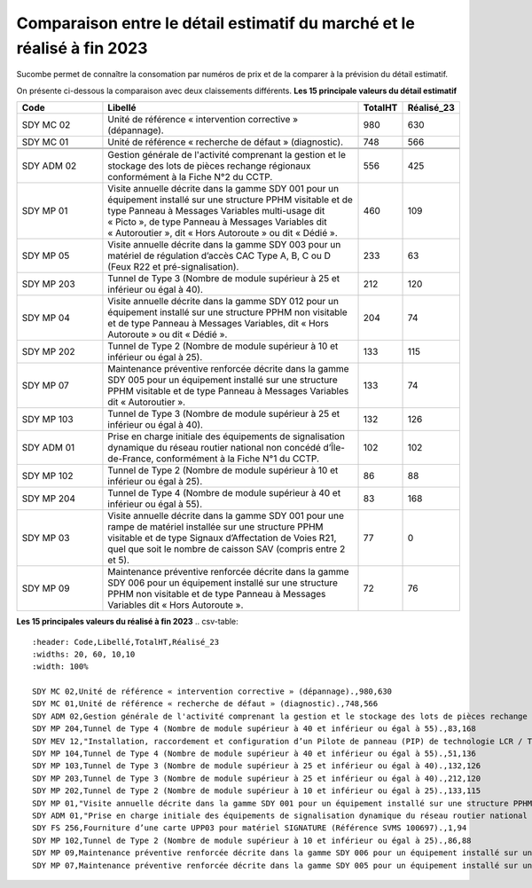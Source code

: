 Comparaison entre le détail estimatif du marché et le réalisé à fin 2023
=========================================================================
Sucombe permet de connaître la consomation par numéros de prix et  de la comparer à la prévision du détail estimatif.

On présente ci-dessous la comparaison avec deux claissements différents. 
**Les 15 principale valeurs du détail estimatif**


.. csv-table::
   :header: Code,Libellé,TotalHT,Réalisé_23
   :widths: 20, 60, 10,10
   :width: 100%
      
    SDY MC 02,Unité de référence « intervention corrective » (dépannage).,980,630
    SDY MC 01,Unité de référence « recherche de défaut » (diagnostic).,748,566


    SDY ADM 02,Gestion générale de l'activité comprenant la gestion et le stockage des lots de pièces rechange régionaux conformément à la Fiche N°2 du CCTP.,556,425
    SDY MP 01,"Visite annuelle décrite dans la gamme SDY 001 pour un équipement installé sur une structure PPHM visitable et de type Panneau à Messages Variables multi-usage dit « Picto », de type Panneau à Messages Variables dit « Autoroutier », dit « Hors Autoroute » ou dit « Dédié ».",460,109
    SDY MP 05,"Visite annuelle décrite dans la gamme SDY 003 pour un matériel de régulation d’accès CAC Type A, B, C ou D (Feux R22 et pré-signalisation).",233,63
    SDY MP 203,Tunnel de Type 3 (Nombre de module supérieur à 25 et inférieur ou égal à 40).,212,120
    SDY MP 04,"Visite annuelle décrite dans la gamme SDY 012 pour un équipement installé sur une structure PPHM non visitable et de type Panneau à Messages Variables, dit « Hors Autoroute » ou dit « Dédié ».",204,74
    SDY MP 202,Tunnel de Type 2 (Nombre de module supérieur à 10 et inférieur ou égal à 25).,133,115
    SDY MP 07,Maintenance préventive renforcée décrite dans la gamme SDY 005 pour un équipement installé sur une structure PPHM visitable et de type Panneau à Messages Variables dit « Autoroutier ».,133,74
    SDY MP 103,Tunnel de Type 3 (Nombre de module supérieur à 25 et inférieur ou égal à 40).,132,126
    SDY ADM 01,"Prise en charge initiale des équipements de signalisation dynamique du réseau routier national non concédé d’Île-de-France, conformément à la Fiche N°1 du CCTP.",102,102
    SDY MP 102,Tunnel de Type 2 (Nombre de module supérieur à 10 et inférieur ou égal à 25).,86,88
    SDY MP 204,Tunnel de Type 4 (Nombre de module supérieur à 40 et inférieur ou égal à 55).,83,168
    SDY MP 03,"Visite annuelle décrite dans la gamme SDY 001 pour une rampe de matériel installée sur une structure PPHM visitable et de type Signaux d’Affectation de Voies R21, quel que soit le nombre de caisson SAV (compris entre 2 et 5).",77,0
    SDY MP 09,Maintenance préventive renforcée décrite dans la gamme SDY 006 pour un équipement installé sur une structure PPHM non visitable et de type Panneau à Messages Variables dit « Hors Autoroute ».,72,76

**Les 15 principales valeurs du réalisé à fin 2023**
.. csv-table::
   :header: Code,Libellé,TotalHT,Réalisé_23
   :widths: 20, 60, 10,10
   :width: 100%

   SDY MC 02,Unité de référence « intervention corrective » (dépannage).,980,630
   SDY MC 01,Unité de référence « recherche de défaut » (diagnostic).,748,566
   SDY ADM 02,Gestion générale de l'activité comprenant la gestion et le stockage des lots de pièces rechange régionaux conformément à la Fiche N°2 du CCTP.,556,425
   SDY MP 204,Tunnel de Type 4 (Nombre de module supérieur à 40 et inférieur ou égal à 55).,83,168
   SDY MEV 12,"Installation, raccordement et configuration d’un Pilote de panneau (PIP) de technologie LCR / TCP IP, de type carte pilote STS 311 et de ses interfaces éventuelles (carte UPP, carte injection...) en armoire de commande d’un équipement de signalisation dynamique (PMV, SAV…)",4,158
   SDY MP 104,Tunnel de Type 4 (Nombre de module supérieur à 40 et inférieur ou égal à 55).,51,136
   SDY MP 103,Tunnel de Type 3 (Nombre de module supérieur à 25 et inférieur ou égal à 40).,132,126
   SDY MP 203,Tunnel de Type 3 (Nombre de module supérieur à 25 et inférieur ou égal à 40).,212,120
   SDY MP 202,Tunnel de Type 2 (Nombre de module supérieur à 10 et inférieur ou égal à 25).,133,115
   SDY MP 01,"Visite annuelle décrite dans la gamme SDY 001 pour un équipement installé sur une structure PPHM visitable et de type Panneau à Messages Variables multi-usage dit « Picto », de type Panneau à Messages Variables dit « Autoroutier », dit « Hors Autoroute » ou dit « Dédié ».",460,109
   SDY ADM 01,"Prise en charge initiale des équipements de signalisation dynamique du réseau routier national non concédé d’Île-de-France, conformément à la Fiche N°1 du CCTP.",102,102
   SDY FS 256,Fourniture d’une carte UPP03 pour matériel SIGNATURE (Référence SVMS 100697).,1,94
   SDY MP 102,Tunnel de Type 2 (Nombre de module supérieur à 10 et inférieur ou égal à 25).,86,88
   SDY MP 09,Maintenance préventive renforcée décrite dans la gamme SDY 006 pour un équipement installé sur une structure PPHM non visitable et de type Panneau à Messages Variables dit « Hors Autoroute ».,72,76
   SDY MP 07,Maintenance préventive renforcée décrite dans la gamme SDY 005 pour un équipement installé sur une structure PPHM visitable et de type Panneau à Messages Variables dit « Autoroutier ».,133,74




